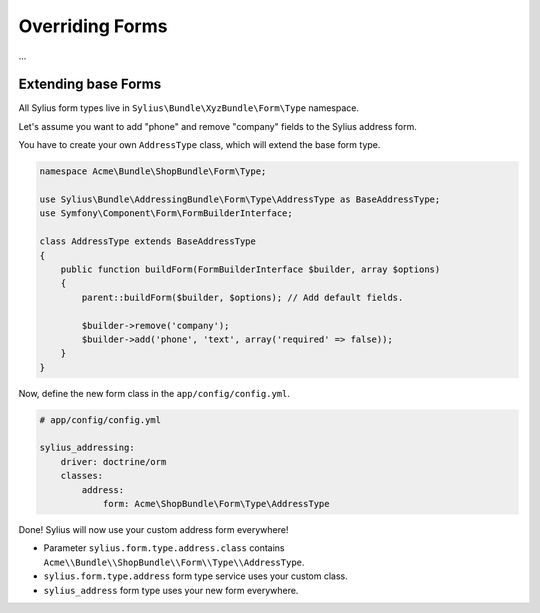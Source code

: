 Overriding Forms
================

...

Extending base Forms
--------------------

All Sylius form types live in ``Sylius\Bundle\XyzBundle\Form\Type`` namespace.

Let's assume you want to add "phone" and remove "company" fields to the Sylius address form.

You have to create your own ``AddressType`` class, which will extend the base form type.

.. code-block:: php

    namespace Acme\Bundle\ShopBundle\Form\Type;

    use Sylius\Bundle\AddressingBundle\Form\Type\AddressType as BaseAddressType;
    use Symfony\Component\Form\FormBuilderInterface;

    class AddressType extends BaseAddressType
    {
        public function buildForm(FormBuilderInterface $builder, array $options)
        {
            parent::buildForm($builder, $options); // Add default fields.

            $builder->remove('company');
            $builder->add('phone', 'text', array('required' => false));
        }
    }

Now, define the new form class in the ``app/config/config.yml``.

.. code-block:: yaml

    # app/config/config.yml

    sylius_addressing:
        driver: doctrine/orm
        classes:
            address:
                form: Acme\ShopBundle\Form\Type\AddressType

Done! Sylius will now use your custom address form everywhere!

* Parameter ``sylius.form.type.address.class`` contains ``Acme\\Bundle\\ShopBundle\\Form\\Type\\AddressType``.
* ``sylius.form.type.address`` form type service uses your custom class.
* ``sylius_address`` form type uses your new form everywhere.

